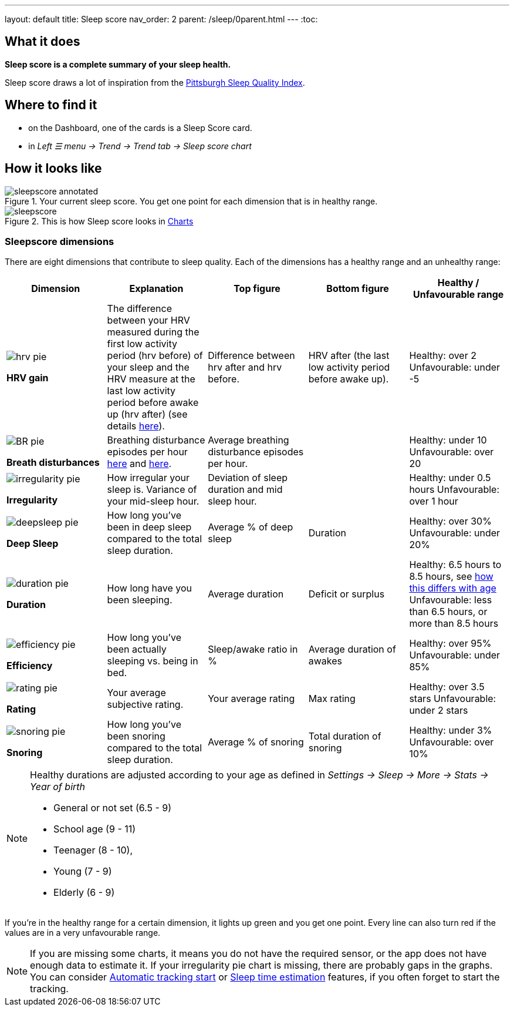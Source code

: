 ---
layout: default
title: Sleep score
nav_order: 2
parent: /sleep/0parent.html
---
:toc:

== What it does
*Sleep score is a complete summary of your sleep health.*

Sleep score draws a lot of inspiration from the https://en.wikipedia.org/wiki/Pittsburgh_Sleep_Quality_Index[Pittsburgh Sleep Quality Index].

== Where to find it
- on the Dashboard, one of the cards is a Sleep Score card.
- in _Left ☰ menu -> Trend -> Trend tab -> Sleep score chart_

== How it looks like

[[awake-detection-settings]]
.Your current sleep score. You get one point for each dimension that is in healthy range.
image::sleepscore_annotated.png[]

[[figure-sleepscore-chart]]
.This is how Sleep score looks in <</sleep/charts#sleep-score, Charts>>
image::sleepscore.png[]


=== Sleepscore dimensions

There are eight dimensions that contribute to sleep quality. Each of the dimensions has a healthy range and an unhealthy range:

[cols="^,<,<,<,<", options="header"]
|===
|Dimension
|Explanation
|Top figure
|Bottom figure
|Healthy / Unfavourable range

a|image::hrv_pie.png[]
*HRV gain*
|The difference between your HRV measured during the first low activity period (hrv before) of your sleep and the HRV measure at the last low activity period before awake up (hrv after) (see details https://sleep.urbandroid.org/hrv-tracking/[here]).
|Difference between hrv after and hrv before.
|HRV after (the last low activity period before awake up).
|Healthy: over 2
Unfavourable: under -5

a|image::BR_pie.png[]
*Breath disturbances*
|Breathing disturbance episodes per hour <</sleep/sleep_apnea#, here>> and <</sleep/breath_rate#, here>>.
|Average breathing disturbance episodes per hour.
|
|Healthy: under 10
Unfavourable: over 20

a|image::irregularity_pie.png[]
*Irregularity*
|How irregular your sleep is. Variance of your mid-sleep hour.
|Deviation of sleep duration and mid sleep hour.
|
|Healthy: under 0.5 hours
Unfavourable: over 1 hour

a|image::deepsleep_pie.png[]
*Deep Sleep*
|How long you've been in deep sleep compared to the total sleep duration.
|Average % of deep sleep
|Duration
|Healthy: over 30%
Unfavourable: under 20%

a|image::duration_pie.png[]
*Duration*
|How long have you been sleeping.
|Average duration
|Deficit or surplus
|Healthy: 6.5 hours to 8.5 hours, see <<note-age, how this differs with age>>
Unfavourable: less than 6.5 hours, or more than 8.5 hours

a|image::efficiency_pie.png[]
*Efficiency*
|How long you've been actually sleeping vs. being in bed.
|Sleep/awake ratio in %
|Average duration of awakes
|Healthy: over 95%
Unfavourable: under 85%

a|image::rating_pie.png[]
*Rating*
|Your average subjective rating.
|Your average rating
|Max rating
|Healthy: over 3.5 stars
Unfavourable: under 2 stars

a|image::snoring_pie.png[]
*Snoring*
|How long you've been snoring compared to the total sleep duration.
|Average % of snoring
|Total duration of snoring
|Healthy: under 3%
Unfavourable: over 10%

|===


[NOTE]
====
[[note-age]]
Healthy durations are adjusted according to your age as defined in _Settings -> Sleep -> More -> Stats -> Year of birth_

* General or not set (6.5 - 9)
* School age (9 - 11)
* Teenager (8 - 10),
* Young (7 - 9)
* Elderly (6 - 9)
====

If you’re in the healthy range for a certain dimension, it lights up green and you get one point. Every line can also turn red if the values are in a very unfavourable range.

NOTE: If you are missing some charts, it means you do not have the required sensor, or the app does not have enough data to estimate it. If your irregularity pie chart is missing, there are probably gaps in the graphs. You can consider <</sleep/automatic_sleep_tracking#, Automatic tracking start>> or <</sleep/sleep_time_estimation#, Sleep time estimation>> features, if you often forget to start the tracking.
